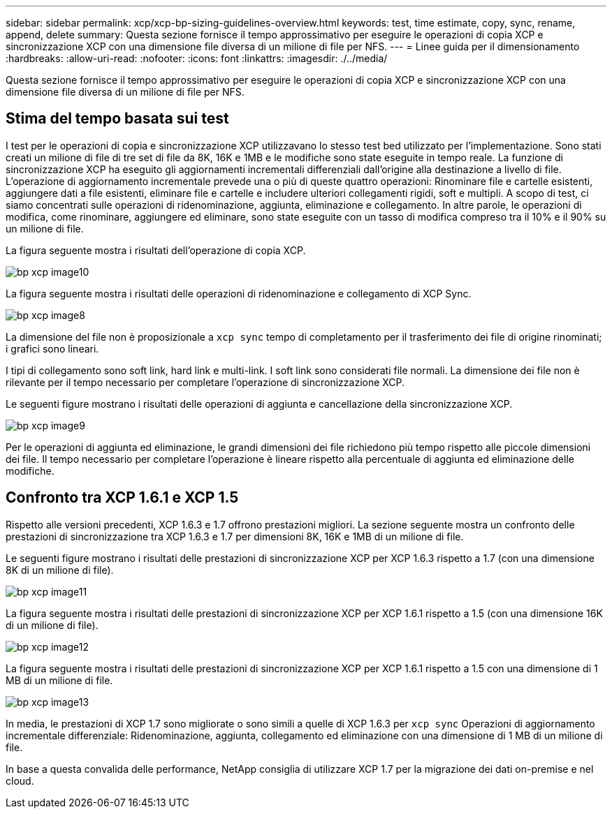 ---
sidebar: sidebar 
permalink: xcp/xcp-bp-sizing-guidelines-overview.html 
keywords: test, time estimate, copy, sync, rename, append, delete 
summary: Questa sezione fornisce il tempo approssimativo per eseguire le operazioni di copia XCP e sincronizzazione XCP con una dimensione file diversa di un milione di file per NFS. 
---
= Linee guida per il dimensionamento
:hardbreaks:
:allow-uri-read: 
:nofooter: 
:icons: font
:linkattrs: 
:imagesdir: ./../media/


[role="lead"]
Questa sezione fornisce il tempo approssimativo per eseguire le operazioni di copia XCP e sincronizzazione XCP con una dimensione file diversa di un milione di file per NFS.



== Stima del tempo basata sui test

I test per le operazioni di copia e sincronizzazione XCP utilizzavano lo stesso test bed utilizzato per l'implementazione. Sono stati creati un milione di file di tre set di file da 8K, 16K e 1MB e le modifiche sono state eseguite in tempo reale. La funzione di sincronizzazione XCP ha eseguito gli aggiornamenti incrementali differenziali dall'origine alla destinazione a livello di file. L'operazione di aggiornamento incrementale prevede una o più di queste quattro operazioni: Rinominare file e cartelle esistenti, aggiungere dati a file esistenti, eliminare file e cartelle e includere ulteriori collegamenti rigidi, soft e multipli. A scopo di test, ci siamo concentrati sulle operazioni di ridenominazione, aggiunta, eliminazione e collegamento. In altre parole, le operazioni di modifica, come rinominare, aggiungere ed eliminare, sono state eseguite con un tasso di modifica compreso tra il 10% e il 90% su un milione di file.

La figura seguente mostra i risultati dell'operazione di copia XCP.

image::xcp-bp_image10.png[bp xcp image10]

La figura seguente mostra i risultati delle operazioni di ridenominazione e collegamento di XCP Sync.

image::xcp-bp_image8.png[bp xcp image8]

La dimensione del file non è proposizionale a `xcp sync` tempo di completamento per il trasferimento dei file di origine rinominati; i grafici sono lineari.

I tipi di collegamento sono soft link, hard link e multi-link. I soft link sono considerati file normali. La dimensione dei file non è rilevante per il tempo necessario per completare l'operazione di sincronizzazione XCP.

Le seguenti figure mostrano i risultati delle operazioni di aggiunta e cancellazione della sincronizzazione XCP.

image::xcp-bp_image9.png[bp xcp image9]

Per le operazioni di aggiunta ed eliminazione, le grandi dimensioni dei file richiedono più tempo rispetto alle piccole dimensioni dei file. Il tempo necessario per completare l'operazione è lineare rispetto alla percentuale di aggiunta ed eliminazione delle modifiche.



== Confronto tra XCP 1.6.1 e XCP 1.5

Rispetto alle versioni precedenti, XCP 1.6.3 e 1.7 offrono prestazioni migliori. La sezione seguente mostra un confronto delle prestazioni di sincronizzazione tra XCP 1.6.3 e 1.7 per dimensioni 8K, 16K e 1MB di un milione di file.

Le seguenti figure mostrano i risultati delle prestazioni di sincronizzazione XCP per XCP 1.6.3 rispetto a 1.7 (con una dimensione 8K di un milione di file).

image::xcp-bp_image11.png[bp xcp image11]

La figura seguente mostra i risultati delle prestazioni di sincronizzazione XCP per XCP 1.6.1 rispetto a 1.5 (con una dimensione 16K di un milione di file).

image::xcp-bp_image12.png[bp xcp image12]

La figura seguente mostra i risultati delle prestazioni di sincronizzazione XCP per XCP 1.6.1 rispetto a 1.5 con una dimensione di 1 MB di un milione di file.

image::xcp-bp_image13.png[bp xcp image13]

In media, le prestazioni di XCP 1.7 sono migliorate o sono simili a quelle di XCP 1.6.3 per `xcp sync` Operazioni di aggiornamento incrementale differenziale: Ridenominazione, aggiunta, collegamento ed eliminazione con una dimensione di 1 MB di un milione di file.

In base a questa convalida delle performance, NetApp consiglia di utilizzare XCP 1.7 per la migrazione dei dati on-premise e nel cloud.
